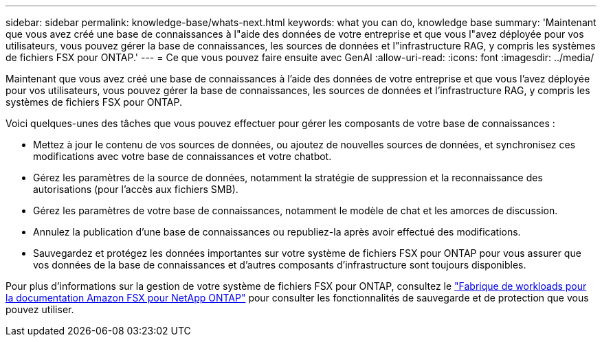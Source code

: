---
sidebar: sidebar 
permalink: knowledge-base/whats-next.html 
keywords: what you can do, knowledge base 
summary: 'Maintenant que vous avez créé une base de connaissances à l"aide des données de votre entreprise et que vous l"avez déployée pour vos utilisateurs, vous pouvez gérer la base de connaissances, les sources de données et l"infrastructure RAG, y compris les systèmes de fichiers FSX pour ONTAP.' 
---
= Ce que vous pouvez faire ensuite avec GenAI
:allow-uri-read: 
:icons: font
:imagesdir: ../media/


[role="lead"]
Maintenant que vous avez créé une base de connaissances à l'aide des données de votre entreprise et que vous l'avez déployée pour vos utilisateurs, vous pouvez gérer la base de connaissances, les sources de données et l'infrastructure RAG, y compris les systèmes de fichiers FSX pour ONTAP.

Voici quelques-unes des tâches que vous pouvez effectuer pour gérer les composants de votre base de connaissances :

* Mettez à jour le contenu de vos sources de données, ou ajoutez de nouvelles sources de données, et synchronisez ces modifications avec votre base de connaissances et votre chatbot.
* Gérez les paramètres de la source de données, notamment la stratégie de suppression et la reconnaissance des autorisations (pour l'accès aux fichiers SMB).
* Gérez les paramètres de votre base de connaissances, notamment le modèle de chat et les amorces de discussion.
* Annulez la publication d'une base de connaissances ou republiez-la après avoir effectué des modifications.
* Sauvegardez et protégez les données importantes sur votre système de fichiers FSX pour ONTAP pour vous assurer que vos données de la base de connaissances et d'autres composants d'infrastructure sont toujours disponibles.


Pour plus d'informations sur la gestion de votre système de fichiers FSX pour ONTAP, consultez le https://docs.netapp.com/us-en/workload-fsx-ontap/index.html["Fabrique de workloads pour la documentation Amazon FSX pour NetApp ONTAP"^] pour consulter les fonctionnalités de sauvegarde et de protection que vous pouvez utiliser.
